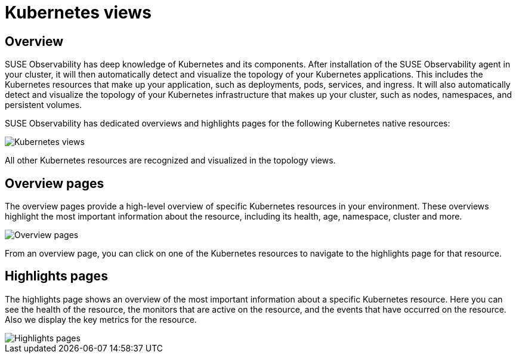 = Kubernetes views
:description: SUSE Observability

== Overview

SUSE Observability has deep knowledge of Kubernetes and its components. After installation of the SUSE Observability agent in your cluster, it will then automatically detect and visualize the topology of your Kubernetes applications. This includes the Kubernetes resources that make up your application, such as deployments, pods, services, and ingress. It will also automatically detect and visualize the topology of your Kubernetes infrastructure that makes up your cluster, such as nodes, namespaces, and persistent volumes.

SUSE Observability has dedicated overviews and highlights pages for the following Kubernetes native resources:

image::k8s/k8s-menu.png[Kubernetes views]

All other Kubernetes resources are recognized and visualized in the topology views.

== Overview pages

The overview pages provide a high-level overview of specific Kubernetes resources in your environment. These overviews highlight the most important information about the resource, including its health, age, namespace, cluster and more.

image::k8s/k8s-service-overview.png[Overview pages]

From an overview page, you can click on one of the Kubernetes resources to navigate to the highlights page for that resource.

== Highlights pages

The highlights page shows an overview of the most important information about a specific Kubernetes resource. Here you can see the health of the resource, the monitors that are active on the resource, and the events that have occurred on the resource. Also we display the key metrics for the resource.

image::k8s/k8s-pod-highlights.png[Highlights pages]
